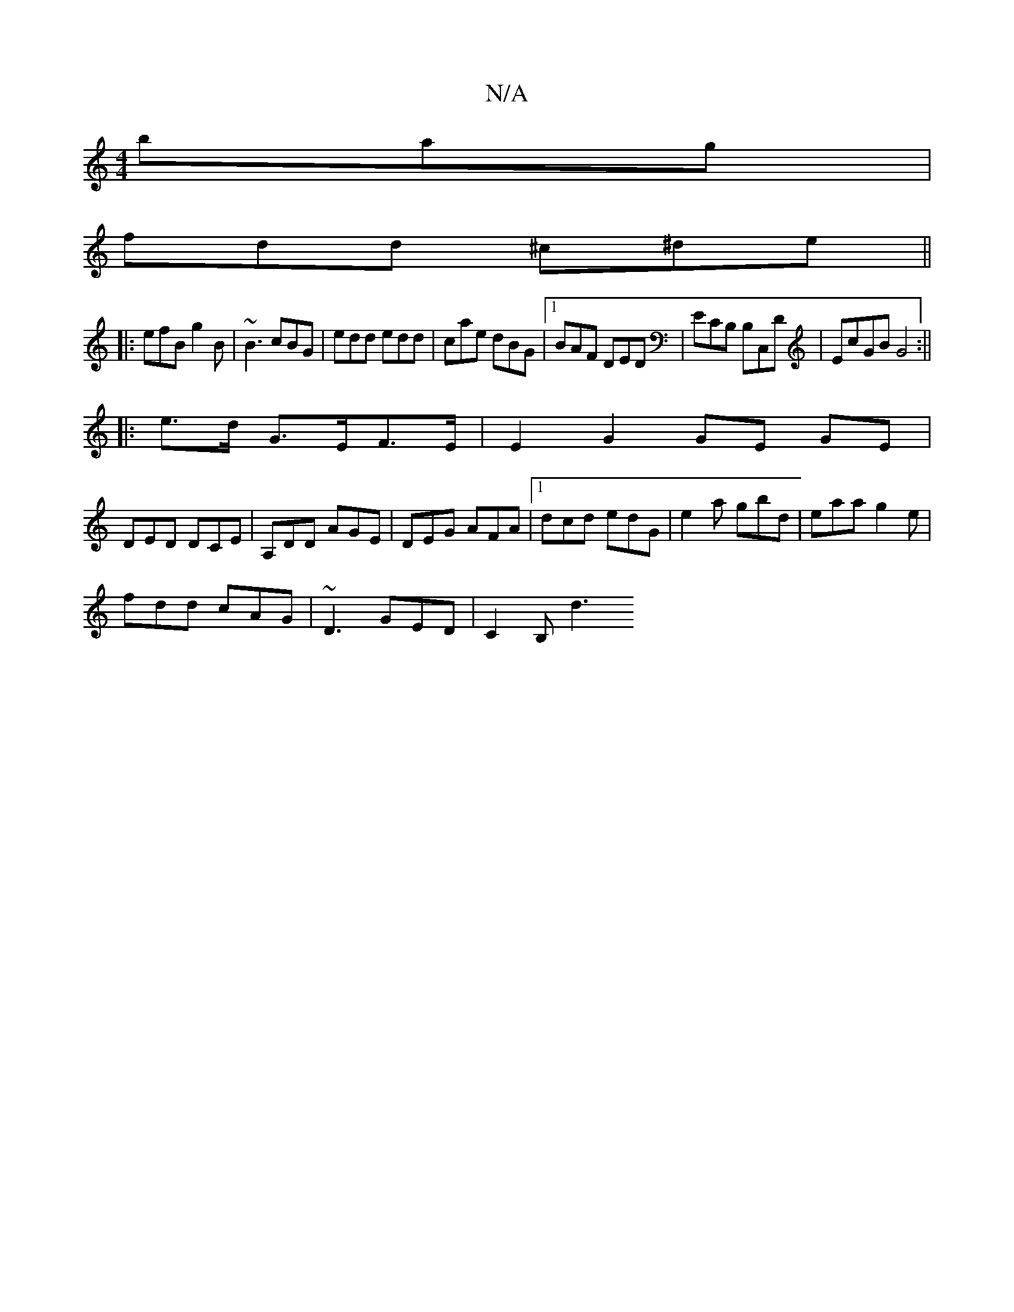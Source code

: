 X:1
T:N/A
M:4/4
R:N/A
K:Cmajor
bag|
fdd ^c^de||
|:efB g2B|~B3 cBG|edd edd|cae dBG|1 BAF DED|ECB, B,C,D|EcGB G4:||
|: e>d G>EF>E | E2 G2 GE GE|
DED DCE|A,DD AGE | DEG AFA |1 dcd edG | e2a gbd | eaa g2e |
fdd cAG | ~D3 GED | C2B, d3 